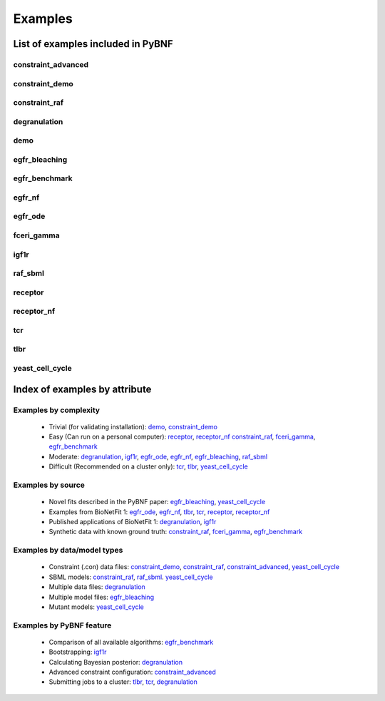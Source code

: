 .. _examples:

Examples
========

List of examples included in PyBNF
----------------------------------

constraint_advanced
^^^^^^^^^^^^^^^^^^^

constraint_demo
^^^^^^^^^^^^^^^

constraint_raf
^^^^^^^^^^^^^^

degranulation
^^^^^^^^^^^^^

demo
^^^^

egfr_bleaching
^^^^^^^^^^^^^^

egfr_benchmark
^^^^^^^^^^^^^^

egfr_nf
^^^^^^^

egfr_ode
^^^^^^^^

fceri_gamma
^^^^^^^^^^^

igf1r
^^^^^

raf_sbml
^^^^^^^^

receptor
^^^^^^^^

receptor_nf
^^^^^^^^^^^

tcr
^^^

tlbr
^^^^

yeast_cell_cycle
^^^^^^^^^^^^^^^^


Index of examples by attribute 
------------------------------

Examples by complexity
^^^^^^^^^^^^^^^^^^^^^^

 * Trivial (for validating installation): `demo`_, `constraint_demo`_
 * Easy (Can run on a personal computer): `receptor`_, `receptor_nf`_ `constraint_raf`_, `fceri_gamma`_, `egfr_benchmark`_
 * Moderate: `degranulation`_, `igf1r`_, `egfr_ode`_, `egfr_nf`_, `egfr_bleaching`_, `raf_sbml`_
 * Difficult (Recommended on a cluster only): `tcr`_, `tlbr`_, `yeast_cell_cycle`_

Examples by source
^^^^^^^^^^^^^^^^^^

 * Novel fits described in the PyBNF paper: `egfr_bleaching`_, `yeast_cell_cycle`_
 * Examples from BioNetFit 1: `egfr_ode`_, `egfr_nf`_, `tlbr`_, `tcr`_, `receptor`_, `receptor_nf`_
 * Published applications of BioNetFit 1: `degranulation`_, `igf1r`_
 * Synthetic data with known ground truth: `constraint_raf`_, `fceri_gamma`_, `egfr_benchmark`_

Examples by data/model types
^^^^^^^^^^^^^^^^^^^^^^^^^^^^

 * Constraint (.con) data files: `constraint_demo`_, `constraint_raf`_, `constraint_advanced`_, `yeast_cell_cycle`_
 * SBML models: `constraint_raf`_, `raf_sbml`_. `yeast_cell_cycle`_
 * Multiple data files: `degranulation`_
 * Multiple model files: `egfr_bleaching`_
 * Mutant models: `yeast_cell_cycle`_

Examples by PyBNF feature
^^^^^^^^^^^^^^^^^^^^^^^^^

 * Comparison of all available algorithms: `egfr_benchmark`_
 * Bootstrapping: `igf1r`_
 * Calculating Bayesian posterior: `degranulation`_
 * Advanced constraint configuration: `constraint_advanced`_
 * Submitting jobs to a cluster: `tlbr`_, `tcr`_, `degranulation`_
